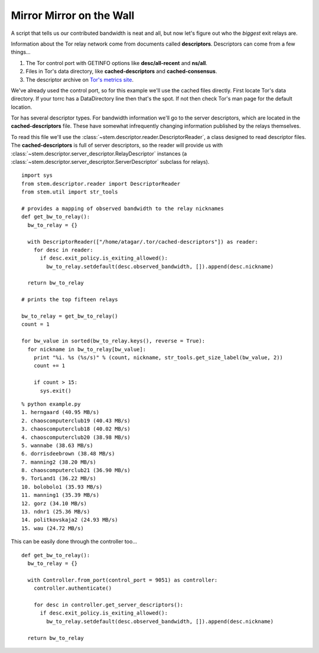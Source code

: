 Mirror Mirror on the Wall
-------------------------

A script that tells us our contributed bandwidth is neat and all, but now let's figure out who the *biggest* exit relays are.

Information about the Tor relay network come from documents called **descriptors**. Descriptors can come from a few things...

1. The Tor control port with GETINFO options like **desc/all-recent** and **ns/all**.
2. Files in Tor's data directory, like **cached-descriptors** and **cached-consensus**.
3. The descriptor archive on `Tor's metrics site <https://metrics.torproject.org/data.html>`_.

We've already used the control port, so for this example we'll use the cached files directly. First locate Tor's data directory. If your torrc has a DataDirectory line then that's the spot. If not then check Tor's man page for the default location.

Tor has several descriptor types. For bandwidth information we'll go to the server descriptors, which are located in the **cached-descriptors** file. These have somewhat infrequently changing information published by the relays themselves.

To read this file we'll use the :class:`~stem.descriptor.reader.DescriptorReader`, a class designed to read descriptor files. The **cached-descriptors** is full of server descriptors, so the reader will provide us with :class:`~stem.descriptor.server_descriptor.RelayDescriptor` instances (a :class:`~stem.descriptor.server_descriptor.ServerDescriptor` subclass for relays).

::

  import sys
  from stem.descriptor.reader import DescriptorReader
  from stem.util import str_tools
  
  # provides a mapping of observed bandwidth to the relay nicknames
  def get_bw_to_relay():
    bw_to_relay = {}
    
    with DescriptorReader(["/home/atagar/.tor/cached-descriptors"]) as reader:
      for desc in reader:
        if desc.exit_policy.is_exiting_allowed():
          bw_to_relay.setdefault(desc.observed_bandwidth, []).append(desc.nickname)
    
    return bw_to_relay
  
  # prints the top fifteen relays
  
  bw_to_relay = get_bw_to_relay()
  count = 1
  
  for bw_value in sorted(bw_to_relay.keys(), reverse = True):
    for nickname in bw_to_relay[bw_value]:
      print "%i. %s (%s/s)" % (count, nickname, str_tools.get_size_label(bw_value, 2))
      count += 1
      
      if count > 15:
        sys.exit()

::

  % python example.py
  1. herngaard (40.95 MB/s)
  2. chaoscomputerclub19 (40.43 MB/s)
  3. chaoscomputerclub18 (40.02 MB/s)
  4. chaoscomputerclub20 (38.98 MB/s)
  5. wannabe (38.63 MB/s)
  6. dorrisdeebrown (38.48 MB/s)
  7. manning2 (38.20 MB/s)
  8. chaoscomputerclub21 (36.90 MB/s)
  9. TorLand1 (36.22 MB/s)
  10. bolobolo1 (35.93 MB/s)
  11. manning1 (35.39 MB/s)
  12. gorz (34.10 MB/s)
  13. ndnr1 (25.36 MB/s)
  14. politkovskaja2 (24.93 MB/s)
  15. wau (24.72 MB/s)

This can be easily done through the controller too...

::

  def get_bw_to_relay():
    bw_to_relay = {}
    
    with Controller.from_port(control_port = 9051) as controller:
      controller.authenticate()
      
      for desc in controller.get_server_descriptors():
        if desc.exit_policy.is_exiting_allowed():
          bw_to_relay.setdefault(desc.observed_bandwidth, []).append(desc.nickname)
    
    return bw_to_relay


